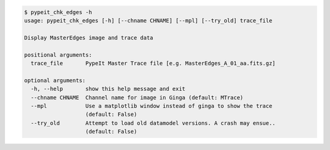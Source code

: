 .. code-block:: console

    $ pypeit_chk_edges -h
    usage: pypeit_chk_edges [-h] [--chname CHNAME] [--mpl] [--try_old] trace_file
    
    Display MasterEdges image and trace data
    
    positional arguments:
      trace_file       PypeIt Master Trace file [e.g. MasterEdges_A_01_aa.fits.gz]
    
    optional arguments:
      -h, --help       show this help message and exit
      --chname CHNAME  Channel name for image in Ginga (default: MTrace)
      --mpl            Use a matplotlib window instead of ginga to show the trace
                       (default: False)
      --try_old        Attempt to load old datamodel versions. A crash may ensue..
                       (default: False)
    